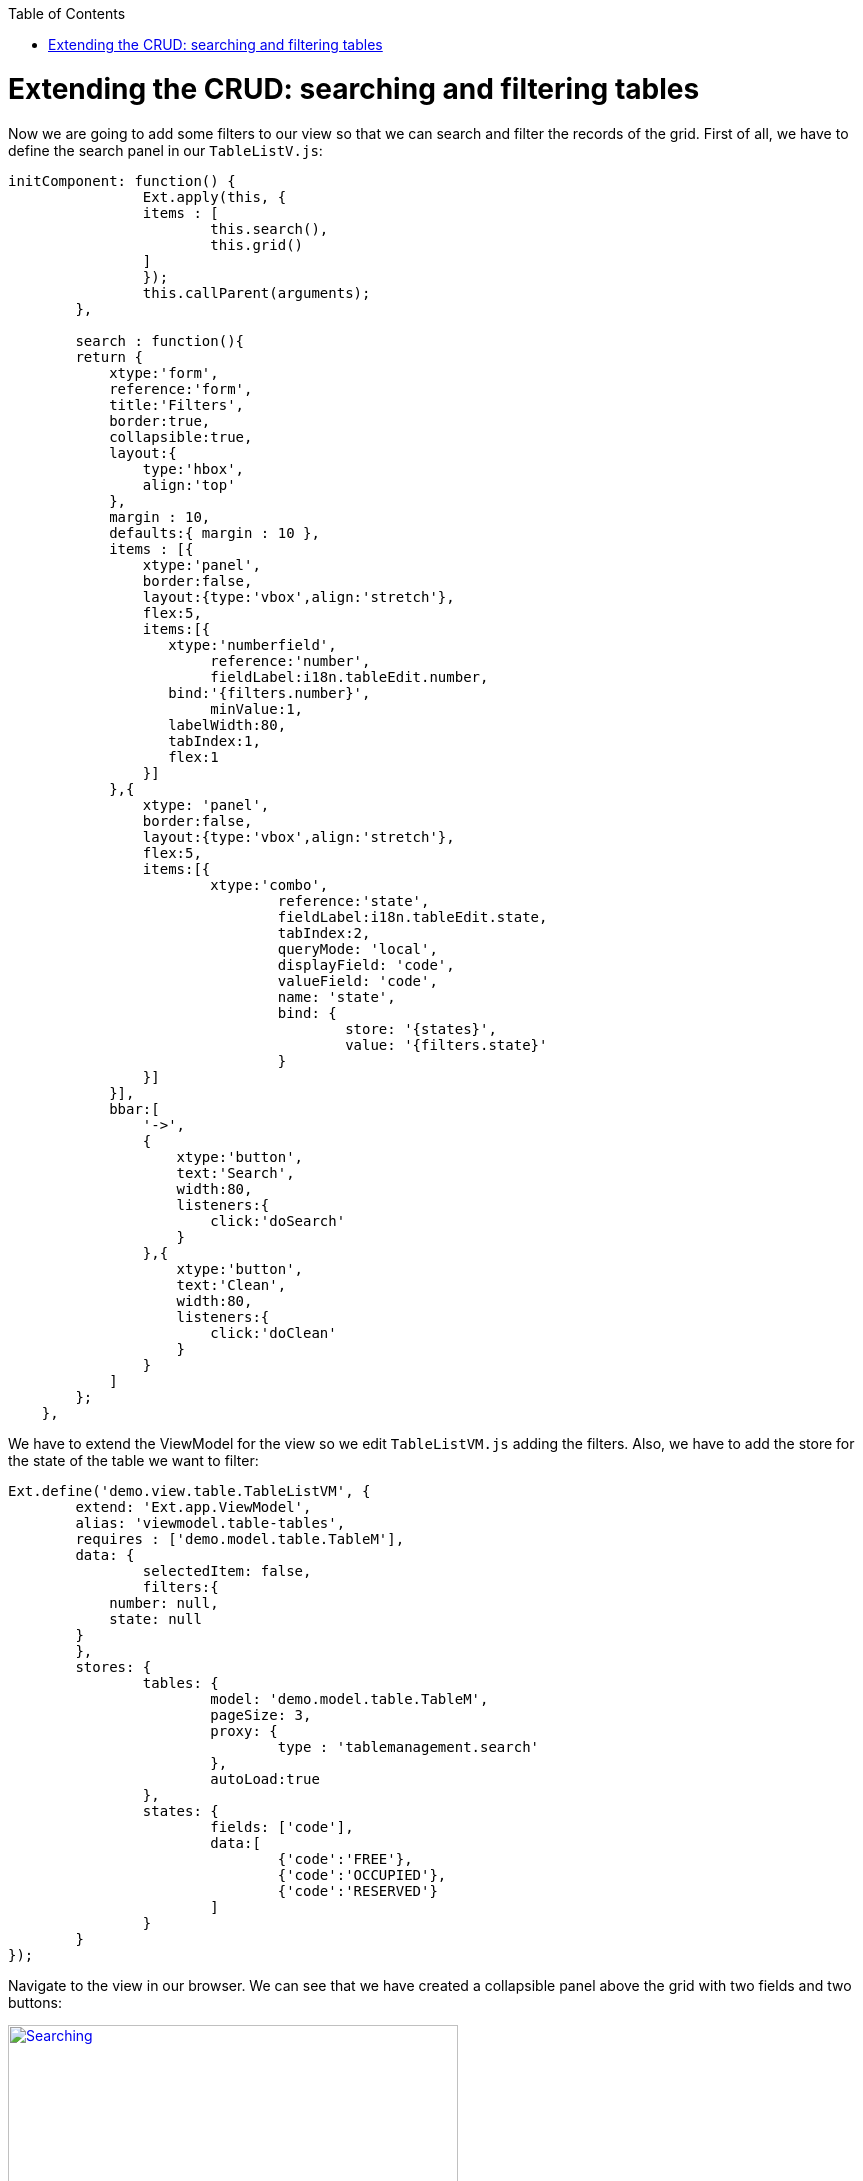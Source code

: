 :toc: macro
toc::[]

# 	Extending the CRUD: searching and filtering tables

Now we are going to add some filters to our view so that we can search and filter the records of the grid.   First of all, we have to define the search panel in our `TableListV.js`:

[source,javascript]
----
initComponent: function() {
		Ext.apply(this, {
		items : [
			this.search(),
			this.grid()
		]
		});
		this.callParent(arguments);
	},
	
	search : function(){
        return {
            xtype:'form',
            reference:'form',
            title:'Filters',
            border:true,
            collapsible:true,
            layout:{
                type:'hbox',
                align:'top'
            },
            margin : 10,
            defaults:{ margin : 10 },
            items : [{
                xtype:'panel',
                border:false,
                layout:{type:'vbox',align:'stretch'},
                flex:5,
                items:[{
                   xtype:'numberfield',
			reference:'number',
			fieldLabel:i18n.tableEdit.number,
                   bind:'{filters.number}',
			minValue:1,
                   labelWidth:80,
                   tabIndex:1,
                   flex:1
                }]
            },{
                xtype: 'panel',
                border:false,
                layout:{type:'vbox',align:'stretch'},
                flex:5,
                items:[{
                    	xtype:'combo',
				reference:'state',
				fieldLabel:i18n.tableEdit.state,
				tabIndex:2,
				queryMode: 'local',
				displayField: 'code',
				valueField: 'code',
				name: 'state',
				bind: {
					store: '{states}',
					value: '{filters.state}'
				}
                }]
            }],
            bbar:[
                '->',
                {
                    xtype:'button',
                    text:'Search',
                    width:80,
                    listeners:{
                        click:'doSearch'
                    }
                },{
                    xtype:'button',
                    text:'Clean',
                    width:80,
                    listeners:{
                        click:'doClean'
                    }
                }
            ]
        };
    },
----

We have to extend the ViewModel for the view so we edit `TableListVM.js` adding the filters.  Also, we have to add the store for the state of the table we want to filter:

[source,javascript]
----
Ext.define('demo.view.table.TableListVM', {
	extend: 'Ext.app.ViewModel',
	alias: 'viewmodel.table-tables',
	requires : ['demo.model.table.TableM'],
	data: {
		selectedItem: false,
		filters:{
            number: null,
            state: null
        }
	},
	stores: {
		tables: {
			model: 'demo.model.table.TableM',
			pageSize: 3,
			proxy: {
				type : 'tablemanagement.search'
			},
			autoLoad:true
		},
		states: {
			fields: ['code'],
			data:[
				{'code':'FREE'},
				{'code':'OCCUPIED'},
				{'code':'RESERVED'}
			]
		}
	}
});
----

Navigate to the view in our browser.  We can see that we have created a collapsible panel above the grid with two fields and two buttons:

image::images/client-gui-sencha/searching.PNG[Searching,width="450", link="https://github.com/devonfw/devon-guide/wiki/images/client-gui-sencha/searching.PNG"]

Now it is time to define what we are going to do with these buttons we have just created.  So we edit `TableListVC.js` to create the functions doSearch and doClean:

[source,javascript]
----
doSearch: function(){
	    var grid = this.lookupReference('tablesgrid');
        var store = grid.getStore();
        var form = this.lookupReference('form');

        if(!form.isValid()){
            return;
        }

        store.load({
            params : this.getViewModel().data.filters
        });
	},

doClean: function(){
		var grid = this.lookupReference('tablesgrid');
        var form = this.lookupReference('form');

        grid.getStore().removeAll();
        form.getForm().reset();		
	}
----

Check the changes in the application.

Now, we can see that if we filter by number or state in the grid we only see the records that match with these filters.

image::images/client-gui-sencha/searching2.PNG[Filtering,width="450", link="https://github.com/devonfw/devon-guide/wiki/images/client-gui-sencha/searching2.PNG"]